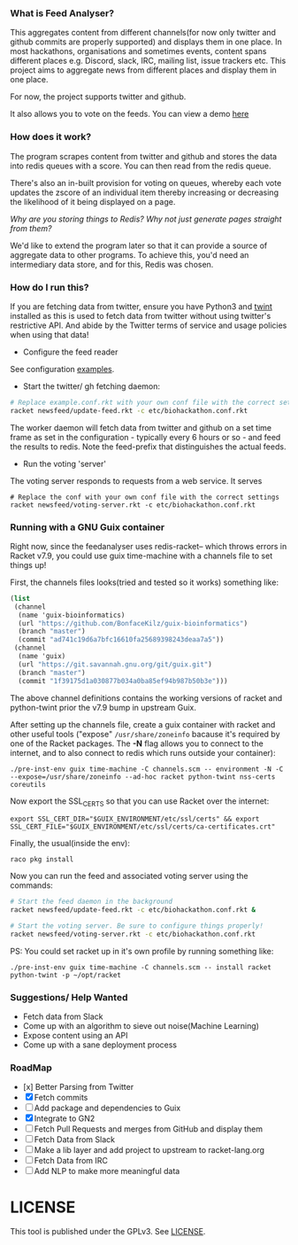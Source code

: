 *** What is Feed Analyser?

This aggregates content from different channels(for now only twitter and github
commits are properly supported) and displays them in one place. In most
hackathons, organisations and sometimes events, content spans different places
e.g. Discord, slack, IRC, mailing list, issue trackers etc. This project aims to
aggregate news from different places and display them in one place.

For now, the project supports twitter and github.

It also allows you to vote on the feeds. You can view a demo [[https://feed.bonfacemunyoki.com/][here]]

*** How does it work?

The program scrapes content from twitter and github and stores the data into
redis queues with a score. You can then read from the redis queue.

There's also an in-built provision for voting on queues, whereby each vote
updates the zscore of an individual item thereby increasing or decreasing the
likelihood of it being displayed on a page.

/Why are you storing things to Redis? Why not just generate pages straight from
them?/

We'd like to extend the program later so that it can provide a source of
aggregate data to other programs. To achieve this, you'd need an intermediary
data store, and for this, Redis was chosen.

*** How do I run this?

If you are fetching data from twitter, ensure you have Python3 and
[[https://github.com/twintproject/twint/tree/master/twint][twint]] installed as this is used to fetch data from twitter without
using twitter's restrictive API. And abide by the Twitter terms of
service and usage policies when using that data!

- Configure the feed reader

See configuration [[./etc][examples]].

- Start the twitter/ gh fetching daemon:

#+begin_src sh
# Replace example.conf.rkt with your own conf file with the correct settings
racket newsfeed/update-feed.rkt -c etc/biohackathon.conf.rkt
#+end_src

The worker daemon will fetch data from twitter and github on a set
time frame as set in the configuration - typically every 6 hours or
so - and feed the results to redis. Note the feed-prefix that
distinguishes the actual feeds.

- Run the voting 'server'

The voting server responds to requests from a web service. It serves


#+begin_src
# Replace the conf with your own conf file with the correct settings
racket newsfeed/voting-server.rkt -c etc/biohackathon.conf.rkt
#+end_src

*** Running with a GNU Guix container
Right now, since the feedanalyser uses redis-racket-- which throws
errors in Racket v7.9, you could use guix time-machine with a channels
file to set things up!

First, the channels files looks(tried and tested so it works)
something like:

#+begin_src scheme :tangle ~/channels.scm
(list
 (channel
  (name 'guix-bioinformatics)
  (url "https://github.com/BonfaceKilz/guix-bioinformatics")
  (branch "master")
  (commit "ad741c19d6a7bfc16610fa25689398243deaa7a5"))
 (channel
  (name 'guix)
  (url "https://git.savannah.gnu.org/git/guix.git")
  (branch "master")
  (commit "1f39175d1a030877b034a0ba85ef94b987b50b3e")))
#+end_src

The above channel definitions contains the working versions of racket
and python-twint prior the v7.9 bump in upstream Guix.

After setting up the channels file, create a guix container with
racket and other useful tools ("expose" =/usr/share/zoneinfo= bacause
it's required by one of the Racket packages. The *-N* flag allows you
to connect to the internet, and to also connect to redis which runs
outside your container):

: ./pre-inst-env guix time-machine -C channels.scm -- environment -N -C --expose=/usr/share/zoneinfo --ad-hoc racket python-twint nss-certs coreutils

Now export the SSL_CERTS so that you can use Racket over the internet:

: export SSL_CERT_DIR="$GUIX_ENVIRONMENT/etc/ssl/certs" && export SSL_CERT_FILE="$GUIX_ENVIRONMENT/etc/ssl/certs/ca-certificates.crt"

Finally, the usual(inside the env):

: raco pkg install

Now you can run the feed and associated voting server using the
commands:

#+begin_src sh
# Start the feed daemon in the background
racket newsfeed/update-feed.rkt -c etc/biohackathon.conf.rkt &

# Start the voting server. Be sure to configure things properly!
racket newsfeed/voting-server.rkt -c etc/biohackathon.conf.rkt
#+end_src

PS: You could set racket up in it's own profile by running something
like:

: ./pre-inst-env guix time-machine -C channels.scm -- install racket python-twint -p ~/opt/racket
*** Suggestions/ Help Wanted

- Fetch data from Slack
- Come up with an algorithm to sieve out noise(Machine Learning)
- Expose content using an API
- Come up with a sane deployment process

*** RoadMap

- [x] Better Parsing from Twitter
- [X] Fetch commits
- [ ] Add package and dependencies to Guix
- [X] Integrate to GN2
- [ ] Fetch Pull Requests and merges from GitHub and display them
- [ ] Fetch Data from Slack
- [ ] Make a lib layer and add project to upstream to racket-lang.org
- [ ] Fetch Data from IRC
- [ ] Add NLP to make more meaningful data

* LICENSE

This tool is published under the GPLv3. See [[./LICENSE][LICENSE]].
